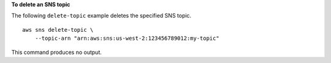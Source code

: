 **To delete an SNS topic**

The following ``delete-topic`` example deletes the specified SNS topic. ::

    aws sns delete-topic \
        --topic-arn "arn:aws:sns:us-west-2:123456789012:my-topic"

This command produces no output.

